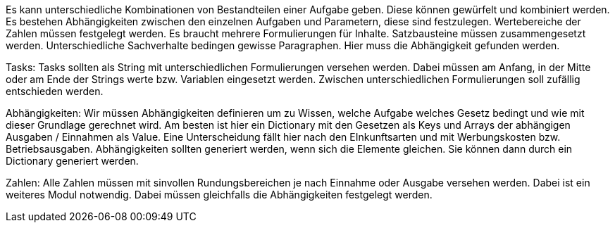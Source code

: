 Es kann unterschiedliche Kombinationen von Bestandteilen einer Aufgabe geben.
Diese können gewürfelt und kombiniert werden. 
Es bestehen Abhängigkeiten zwischen den einzelnen Aufgaben und Parametern, diese sind festzulegen.
Wertebereiche der Zahlen müssen festgelegt werden.
Es braucht mehrere Formulierungen für Inhalte. Satzbausteine müssen zusammengesetzt werden.
Unterschiedliche Sachverhalte bedingen gewisse Paragraphen. Hier muss die Abhängigkeit gefunden werden.

Tasks:
Tasks sollten als String mit unterschiedlichen Formulierungen versehen werden. Dabei müssen am Anfang, in der Mitte oder am Ende der Strings werte bzw. Variablen eingesetzt werden. Zwischen unterschiedlichen Formulierungen soll zufällig entschieden werden.

Abhängigkeiten:
Wir müssen Abhängigkeiten definieren um zu Wissen, welche Aufgabe welches Gesetz bedingt und wie mit dieser Grundlage gerechnet wird. Am besten ist hier ein Dictionary mit den Gesetzen als Keys und Arrays der abhängigen Ausgaben / Einnahmen als Value. Eine Unterscheidung fällt hier nach den EInkunftsarten und mit Werbungskosten bzw. Betriebsausgaben. Abhängigkeiten sollten generiert werden, wenn sich die Elemente gleichen. Sie können dann durch ein Dictionary generiert werden. 

Zahlen:
Alle Zahlen müssen mit sinvollen Rundungsbereichen je nach Einnahme oder Ausgabe versehen werden. Dabei ist ein weiteres Modul notwendig. Dabei müssen gleichfalls die Abhängigkeiten festgelegt werden.
